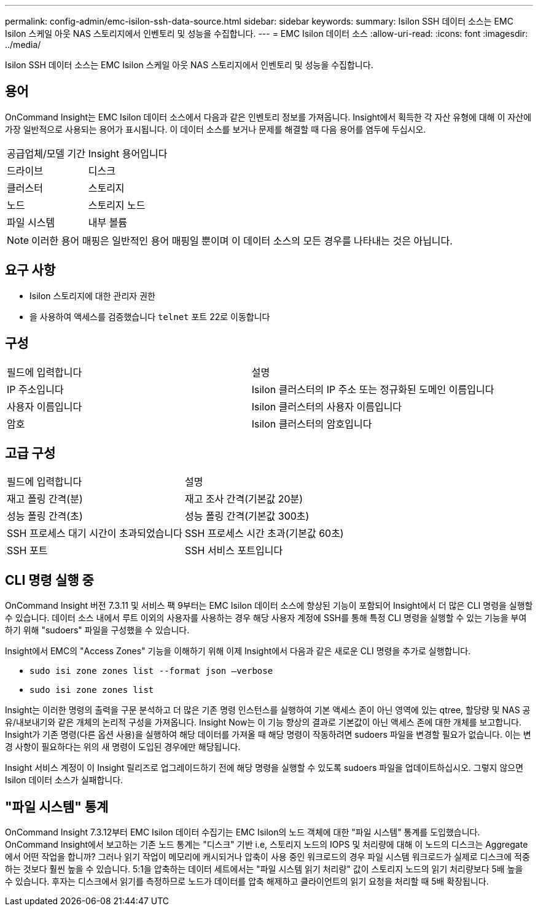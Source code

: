---
permalink: config-admin/emc-isilon-ssh-data-source.html 
sidebar: sidebar 
keywords:  
summary: Isilon SSH 데이터 소스는 EMC Isilon 스케일 아웃 NAS 스토리지에서 인벤토리 및 성능을 수집합니다. 
---
= EMC Isilon 데이터 소스
:allow-uri-read: 
:icons: font
:imagesdir: ../media/


[role="lead"]
Isilon SSH 데이터 소스는 EMC Isilon 스케일 아웃 NAS 스토리지에서 인벤토리 및 성능을 수집합니다.



== 용어

OnCommand Insight는 EMC Isilon 데이터 소스에서 다음과 같은 인벤토리 정보를 가져옵니다. Insight에서 획득한 각 자산 유형에 대해 이 자산에 가장 일반적으로 사용되는 용어가 표시됩니다. 이 데이터 소스를 보거나 문제를 해결할 때 다음 용어를 염두에 두십시오.

|===


| 공급업체/모델 기간 | Insight 용어입니다 


 a| 
드라이브
 a| 
디스크



 a| 
클러스터
 a| 
스토리지



 a| 
노드
 a| 
스토리지 노드



 a| 
파일 시스템
 a| 
내부 볼륨

|===
[NOTE]
====
이러한 용어 매핑은 일반적인 용어 매핑일 뿐이며 이 데이터 소스의 모든 경우를 나타내는 것은 아닙니다.

====


== 요구 사항

* Isilon 스토리지에 대한 관리자 권한
* 을 사용하여 액세스를 검증했습니다 `telnet` 포트 22로 이동합니다




== 구성

|===


| 필드에 입력합니다 | 설명 


 a| 
IP 주소입니다
 a| 
Isilon 클러스터의 IP 주소 또는 정규화된 도메인 이름입니다



 a| 
사용자 이름입니다
 a| 
Isilon 클러스터의 사용자 이름입니다



 a| 
암호
 a| 
Isilon 클러스터의 암호입니다

|===


== 고급 구성

|===


| 필드에 입력합니다 | 설명 


 a| 
재고 폴링 간격(분)
 a| 
재고 조사 간격(기본값 20분)



 a| 
성능 폴링 간격(초)
 a| 
성능 폴링 간격(기본값 300초)



 a| 
SSH 프로세스 대기 시간이 초과되었습니다
 a| 
SSH 프로세스 시간 초과(기본값 60초)



 a| 
SSH 포트
 a| 
SSH 서비스 포트입니다

|===


== CLI 명령 실행 중

OnCommand Insight 버전 7.3.11 및 서비스 팩 9부터는 EMC Isilon 데이터 소스에 향상된 기능이 포함되어 Insight에서 더 많은 CLI 명령을 실행할 수 있습니다. 데이터 소스 내에서 루트 이외의 사용자를 사용하는 경우 해당 사용자 계정에 SSH를 통해 특정 CLI 명령을 실행할 수 있는 기능을 부여하기 위해 "sudoers" 파일을 구성했을 수 있습니다.

Insight에서 EMC의 "Access Zones" 기능을 이해하기 위해 이제 Insight에서 다음과 같은 새로운 CLI 명령을 추가로 실행합니다.

* `sudo isi zone zones list --format json –verbose`
* `sudo isi zone zones list`


Insight는 이러한 명령의 출력을 구문 분석하고 더 많은 기존 명령 인스턴스를 실행하여 기본 액세스 존이 아닌 영역에 있는 qtree, 할당량 및 NAS 공유/내보내기와 같은 개체의 논리적 구성을 가져옵니다. Insight Now는 이 기능 향상의 결과로 기본값이 아닌 액세스 존에 대한 개체를 보고합니다. Insight가 기존 명령(다른 옵션 사용)을 실행하여 해당 데이터를 가져올 때 해당 명령이 작동하려면 sudoers 파일을 변경할 필요가 없습니다. 이는 변경 사항이 필요하다는 위의 새 명령이 도입된 경우에만 해당됩니다.

Insight 서비스 계정이 이 Insight 릴리즈로 업그레이드하기 전에 해당 명령을 실행할 수 있도록 sudoers 파일을 업데이트하십시오. 그렇지 않으면 Isilon 데이터 소스가 실패합니다.



== "파일 시스템" 통계

OnCommand Insight 7.3.12부터 EMC Isilon 데이터 수집기는 EMC Isilon의 노드 객체에 대한 "파일 시스템" 통계를 도입했습니다. OnCommand Insight에서 보고하는 기존 노드 통계는 "디스크" 기반 i.e, 스토리지 노드의 IOPS 및 처리량에 대해 이 노드의 디스크는 Aggregate에서 어떤 작업을 합니까? 그러나 읽기 작업이 메모리에 캐시되거나 압축이 사용 중인 워크로드의 경우 파일 시스템 워크로드가 실제로 디스크에 적중하는 것보다 훨씬 높을 수 있습니다. 5:1을 압축하는 데이터 세트에서는 "파일 시스템 읽기 처리량" 값이 스토리지 노드의 읽기 처리량보다 5배 높을 수 있습니다. 후자는 디스크에서 읽기를 측정하므로 노드가 데이터를 압축 해제하고 클라이언트의 읽기 요청을 처리할 때 5배 확장됩니다.
